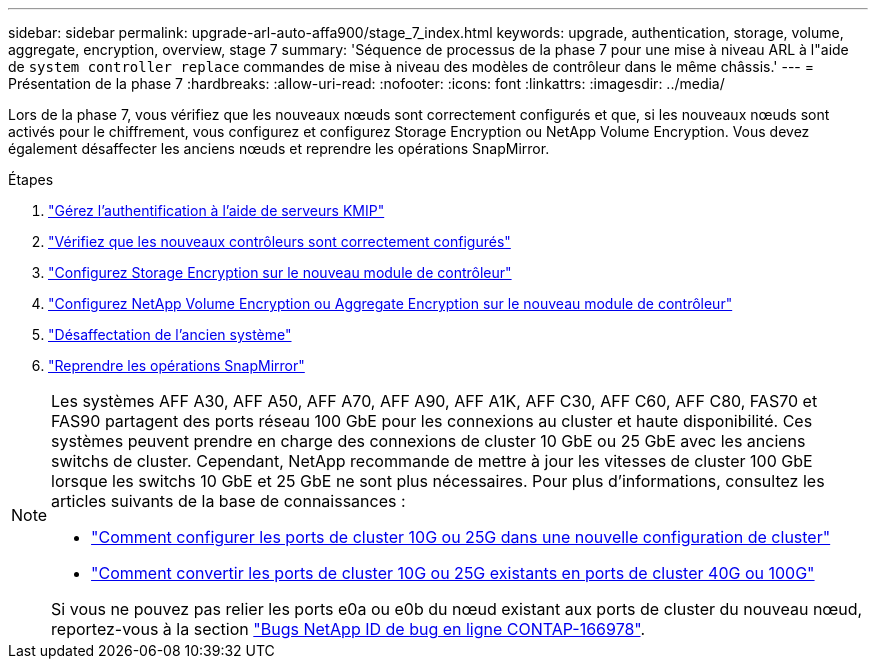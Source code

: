 ---
sidebar: sidebar 
permalink: upgrade-arl-auto-affa900/stage_7_index.html 
keywords: upgrade, authentication, storage, volume, aggregate, encryption, overview, stage 7 
summary: 'Séquence de processus de la phase 7 pour une mise à niveau ARL à l"aide de `system controller replace` commandes de mise à niveau des modèles de contrôleur dans le même châssis.' 
---
= Présentation de la phase 7
:hardbreaks:
:allow-uri-read: 
:nofooter: 
:icons: font
:linkattrs: 
:imagesdir: ../media/


[role="lead"]
Lors de la phase 7, vous vérifiez que les nouveaux nœuds sont correctement configurés et que, si les nouveaux nœuds sont activés pour le chiffrement, vous configurez et configurez Storage Encryption ou NetApp Volume Encryption. Vous devez également désaffecter les anciens nœuds et reprendre les opérations SnapMirror.

.Étapes
. link:manage-authentication-using-kmip-servers.html["Gérez l'authentification à l'aide de serveurs KMIP"]
. link:ensure_new_controllers_are_set_up_correctly.html["Vérifiez que les nouveaux contrôleurs sont correctement configurés"]
. link:set_up_storage_encryption_new_module.html["Configurez Storage Encryption sur le nouveau module de contrôleur"]
. link:set_up_netapp_volume_encryption_new_module.html["Configurez NetApp Volume Encryption ou Aggregate Encryption sur le nouveau module de contrôleur"]
. link:decommission_old_system.html["Désaffectation de l'ancien système"]
. link:resume_snapmirror_operations.html["Reprendre les opérations SnapMirror"]


[NOTE]
====
Les systèmes AFF A30, AFF A50, AFF A70, AFF A90, AFF A1K, AFF C30, AFF C60, AFF C80, FAS70 et FAS90 partagent des ports réseau 100 GbE pour les connexions au cluster et haute disponibilité. Ces systèmes peuvent prendre en charge des connexions de cluster 10 GbE ou 25 GbE avec les anciens switchs de cluster. Cependant, NetApp recommande de mettre à jour les vitesses de cluster 100 GbE lorsque les switchs 10 GbE et 25 GbE ne sont plus nécessaires. Pour plus d'informations, consultez les articles suivants de la base de connaissances :

* link:https://kb.netapp.com/on-prem/ontap/OHW/OHW-KBs/How_to_configure_10G_or_25G_cluster_ports_on_a_new_cluster_setup["Comment configurer les ports de cluster 10G ou 25G dans une nouvelle configuration de cluster"^]
* link:https://kb.netapp.com/on-prem/ontap/OHW/OHW-KBs/How_to_convert_existing_10G_or_25G_cluster_ports_to_40G_or_100G_cluster_ports["Comment convertir les ports de cluster 10G ou 25G existants en ports de cluster 40G ou 100G"^]


Si vous ne pouvez pas relier les ports e0a ou e0b du nœud existant aux ports de cluster du nouveau nœud, reportez-vous à la section link:https://mysupport.netapp.com/site/bugs-online/product/ONTAP/JiraNgage/CONTAP-166978["Bugs NetApp ID de bug en ligne CONTAP-166978"^].

====